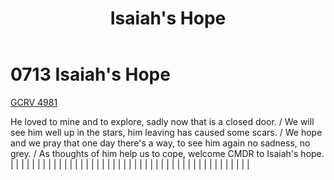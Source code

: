 :PROPERTIES:
:ID:       40b1e1f3-3fae-470f-be64-c2952eec7498
:END:
#+title: Isaiah's Hope
#+filetags: :beacon:
*     0713  Isaiah's Hope
[[id:68f0a3c5-6a04-4c58-b203-367faee850cc][GCRV 4981]]

He loved to mine and to explore, sadly now that is a closed door. / We will see him well up in the stars, him leaving has caused some scars. / We hope and we pray that one day there's a way, to see him again no sadness, no grey. / As thoughts of him help us to cope, welcome CMDR to Isaiah's hope.                                                                                                                                                                                                                                                                                                                                                                                                                                                                                                                                                                                                                                                                                                                                                                                                                                                                                                                                                                                                                                                                                                                                                                                                                                                                                                                                                                                                                                                                                                                                                                                                                                                                                                                                                                                                                                                                                                                                                                                                                                                                                                                                                                                                                                                                                                                                                                                                                                                                                                                                                                                                                                                                                                                                         |   |   |                                                                                                                                                                                                                                                                                                                                                                                                                                                                                                                                                                                                                                                                                                                                                                                                                                                                                                                                                                                                                       |   |   |   |   |   |   |   |   |   |   |   |   |   |   |   |   |   |   |   |   |   |   |   |   |   |   |   |   |   |   |   |   |   |   |   |   |   |   |   |   |   |   

[[file:img/beacons/0713.png]]
